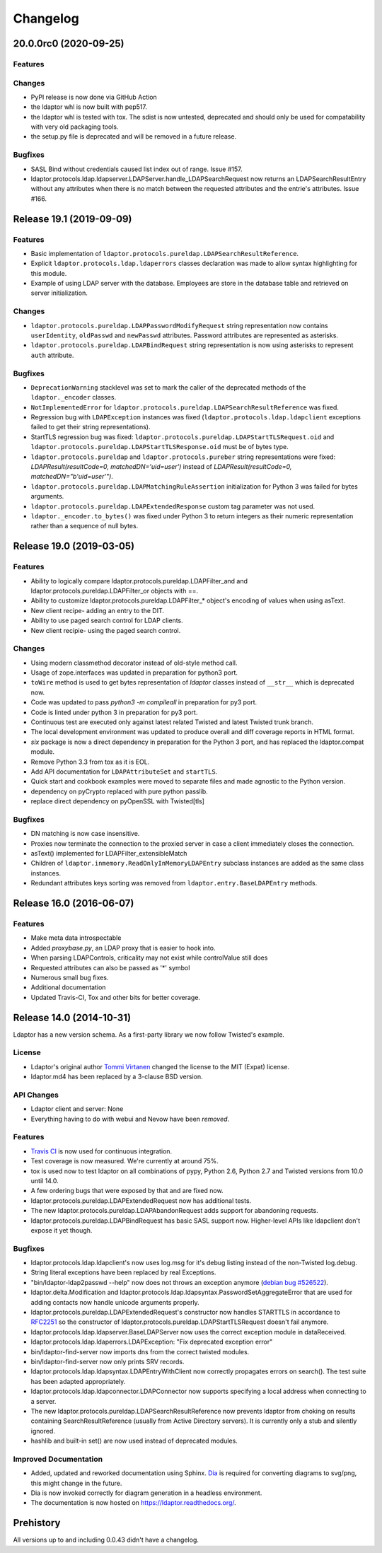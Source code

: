Changelog
=========

20.0.0rc0 (2020-09-25)
----------------------

Features
^^^^^^^^

Changes
^^^^^^^

- PyPI release is now done via GitHub Action
- the ldaptor whl is now built with pep517.
- the ldaptor whl is tested with tox. The sdist is now untested,
  deprecated and should only be used for compatability with very old
  packaging tools.
- the setup.py file is deprecated and will be removed in a future release.

Bugfixes
^^^^^^^^

- SASL Bind without credentials caused list index out of range. Issue #157.
- ldaptor.protocols.ldap.ldapserver.LDAPServer.handle_LDAPSearchRequest
  now returns an LDAPSearchResultEntry without any attributes when there is no match
  between the requested attributes and the entrie's attributes. Issue #166.


Release 19.1 (2019-09-09)
-------------------------

Features
^^^^^^^^

- Basic implementation of ``ldaptor.protocols.pureldap.LDAPSearchResultReference``.
- Explicit ``ldaptor.protocols.ldap.ldaperrors`` classes declaration was made
  to allow syntax highlighting for this module.
- Example of using LDAP server with the database. Employees are store in the database table and retrieved
  on server initialization.

Changes
^^^^^^^

- ``ldaptor.protocols.pureldap.LDAPPasswordModifyRequest`` string representation now contains
  ``userIdentity``, ``oldPasswd`` and ``newPasswd`` attributes. Password attributes are represented as asterisks.
- ``ldaptor.protocols.pureldap.LDAPBindRequest`` string representation is now using asterisks to represent
  ``auth`` attribute.

Bugfixes
^^^^^^^^

- ``DeprecationWarning`` stacklevel was set to mark the caller of the deprecated
  methods of the ``ldaptor._encoder`` classes.
- ``NotImplementedError`` for ``ldaptor.protocols.pureldap.LDAPSearchResultReference`` was fixed.
- Regression bug with ``LDAPException`` instances was fixed (``ldaptor.protocols.ldap.ldapclient``
  exceptions failed to get their string representations).
- StartTLS regression bug was fixed: ``ldaptor.protocols.pureldap.LDAPStartTLSRequest.oid`` and
  ``ldaptor.protocols.pureldap.LDAPStartTLSResponse.oid`` must be of bytes type.
- ``ldaptor.protocols.pureldap`` and ``ldaptor.protocols.pureber`` string representations were fixed:
  `LDAPResult(resultCode=0, matchedDN='uid=user')` instead of `LDAPResult(resultCode=0, matchedDN="b'uid=user'")`.
- ``ldaptor.protocols.pureldap.LDAPMatchingRuleAssertion`` initialization for Python 3 was failed for bytes arguments.
- ``ldaptor.protocols.pureldap.LDAPExtendedResponse`` custom tag parameter was not used.
- ``ldaptor._encoder.to_bytes()`` was fixed under Python 3 to return integers as their numeric
  representation rather than a sequence of null bytes.

Release 19.0 (2019-03-05)
-------------------------

Features
^^^^^^^^

- Ability to logically compare ldaptor.protocols.pureldap.LDAPFilter_and and ldaptor.protocols.pureldap.LDAPFilter_or objects with ==.
- Ability to customize ldaptor.protocols.pureldap.LDAPFilter_* object's encoding of values when using asText.
- New client recipe- adding an entry to the DIT.
- Ability to use paged search control for LDAP clients.
- New client recipie- using the paged search control.

Changes
^^^^^^^

- Using modern classmethod decorator instead of old-style method call.
- Usage of zope.interfaces was updated in preparation for python3 port.
- ``toWire`` method is used to get bytes representation of `ldaptor` classes
  instead of ``__str__`` which is deprecated now.
- Code was updated to pass `python3 -m compileall` in preparation for py3 port.
- Code is linted under python 3  in preparation for py3 port.
- Continuous test are executed only against latest related Twisted and latest
  Twisted trunk branch.
- The local development environment was updated to produce overall and diff
  coverage reports in HTML format.
- `six` package is now a direct dependency in preparation for the Python 3
  port, and has replaced the ldaptor.compat module.
- Remove Python 3.3 from tox as it is EOL.
- Add API documentation for ``LDAPAttributeSet`` and ``startTLS``.
- Quick start and cookbook examples were moved to separate files and
  made agnostic to the Python version.
- dependency on pyCrypto replaced with pure python passlib.
- replace direct dependency on pyOpenSSL with Twisted[tls]

Bugfixes
^^^^^^^^

- DN matching is now case insensitive.
- Proxies now terminate the connection to the proxied server in case a client immediately closes the connection.
- asText() implemented for LDAPFilter_extensibleMatch
- Children of ``ldaptor.inmemory.ReadOnlyInMemoryLDAPEntry`` subclass instances are added as the same class instances.
- Redundant attributes keys sorting was removed from ``ldaptor.entry.BaseLDAPEntry`` methods.

Release 16.0 (2016-06-07)
-------------------------

Features
^^^^^^^^

- Make meta data introspectable
- Added `proxybase.py`, an LDAP proxy that is easier to hook into.
- When parsing LDAPControls, criticality may not exist while controlValue still does
- Requested attributes can also be passed as '*' symbol
- Numerous small bug fixes.
- Additional documentation
- Updated Travis-CI, Tox and other bits for better coverage.

Release 14.0 (2014-10-31)
-------------------------

Ldaptor has a new version schema. As a first-party library we now follow Twisted's example.

License
^^^^^^^

- Ldaptor's original author `Tommi Virtanen <https://github.com/tv42>`_ changed the license to the MIT (Expat) license.
- ldaptor.md4 has been replaced by a 3-clause BSD version.

API Changes
^^^^^^^^^^^

- Ldaptor client and server: None
- Everything having to do with webui and Nevow have been *removed*.

Features
^^^^^^^^

- `Travis CI <https://travis-ci.org/twisted/ldaptor/>`_ is now used for continuous integration.
- Test coverage is now measured. We're currently at around 75%.
- tox is used now to test ldaptor on all combinations of pypy, Python 2.6, Python 2.7 and Twisted versions from 10.0 until 14.0.
- A few ordering bugs that were exposed by that and are fixed now.
- ldaptor.protocols.pureldap.LDAPExtendedRequest now has additional tests.
- The new ldaptor.protocols.pureldap.LDAPAbandonRequest adds support for abandoning requests.
- ldaptor.protocols.pureldap.LDAPBindRequest has basic SASL support now.
  Higher-level APIs like ldapclient don't expose it yet though.

Bugfixes
^^^^^^^^

- ldaptor.protocols.ldap.ldapclient's now uses log.msg for it's debug listing instead of the non-Twisted log.debug.
- String literal exceptions have been replaced by real Exceptions.
- "bin/ldaptor-ldap2passwd --help" now does not throws an exception anymore (`debian bug #526522 <https://bugs.debian.org/cgi-bin/bugreport.cgi?bug=526522>`_).
- ldaptor.delta.Modification and ldaptor.protocols.ldap.ldapsyntax.PasswordSetAggregateError that are used for adding contacts now handle unicode arguments properly.
- ldaptor.protocols.pureldap.LDAPExtendedRequest's constructor now handles STARTTLS in accordance to `RFC2251 <http://tools.ietf.org/html/rfc2251>`_ so the constructor of ldaptor.protocols.pureldap.LDAPStartTLSRequest doesn't fail anymore.
- ldaptor.protocols.ldap.ldapserver.BaseLDAPServer now uses the correct exception module in dataReceived.
- ldaptor.protocols.ldap.ldaperrors.LDAPException: "Fix deprecated exception error"
- bin/ldaptor-find-server now imports dns from the correct twisted modules.
- bin/ldaptor-find-server now only prints SRV records.
- ldaptor.protocols.ldap.ldapsyntax.LDAPEntryWithClient now correctly propagates errors on search().
  The test suite has been adapted appropriately.
- ldaptor.protocols.ldap.ldapconnector.LDAPConnector now supports specifying a local address when connecting to a server.
- The new ldaptor.protocols.pureldap.LDAPSearchResultReference now prevents ldaptor from choking on results containing SearchResultReference (usually from Active Directory servers).
  It is currently only a stub and silently ignored.
- hashlib and built-in set() are now used instead of deprecated modules.

Improved Documentation
^^^^^^^^^^^^^^^^^^^^^^

- Added, updated and reworked documentation using Sphinx.
  `Dia <https://wiki.gnome.org/Apps/Dia/>`_ is required for converting diagrams to svg/png, this might change in the future.
- Dia is now invoked correctly for diagram generation in a headless environment.
- The documentation is now hosted on https://ldaptor.readthedocs.org/.

Prehistory
----------

All versions up to and including 0.0.43 didn't have a changelog.
